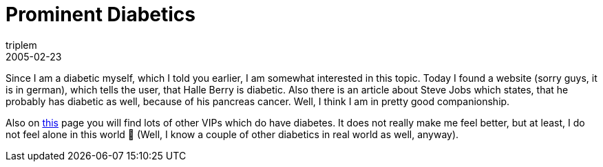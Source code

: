 = Prominent Diabetics
triplem
2005-02-23
:jbake-type: post
:jbake-status: published
:jbake-tags: Diabetes

Since I am a diabetic myself, which I told you earlier, I am somewhat interested in this topic. Today I found a website (sorry guys, it is in german), which tells the user, that Halle Berry is diabetic. Also there is an article about Steve Jobs which states, that he probably has diabetic as well, because of his pancreas cancer. Well, I think I am in pretty good companionship.

Also on http://www.diabetes-world.net/55528/lebenssituationen/prominente[this] page you will find lots of other VIPs which do have diabetes. It does not really make me feel better, but at least, I do not feel alone in this world 🙂 (Well, I know a couple of other diabetics in real world as well, anyway).